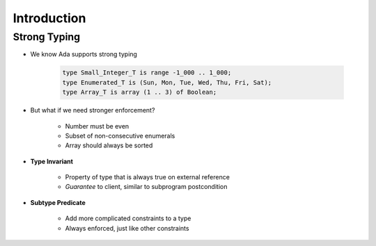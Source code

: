 ==============
Introduction
==============

---------------
Strong Typing
---------------

* We know Ada supports strong typing

   .. code:: Ada

      type Small_Integer_T is range -1_000 .. 1_000;
      type Enumerated_T is (Sun, Mon, Tue, Wed, Thu, Fri, Sat);
      type Array_T is array (1 .. 3) of Boolean;

* But what if we need stronger enforcement?

   * Number must be even
   * Subset of non-consecutive enumerals
   * Array should always be sorted

* **Type Invariant**

   * Property of type that is always true on external reference
   * *Guarantee* to client, similar to subprogram postcondition

* **Subtype Predicate**

   * Add more complicated constraints to a type
   * Always enforced, just like other constraints

